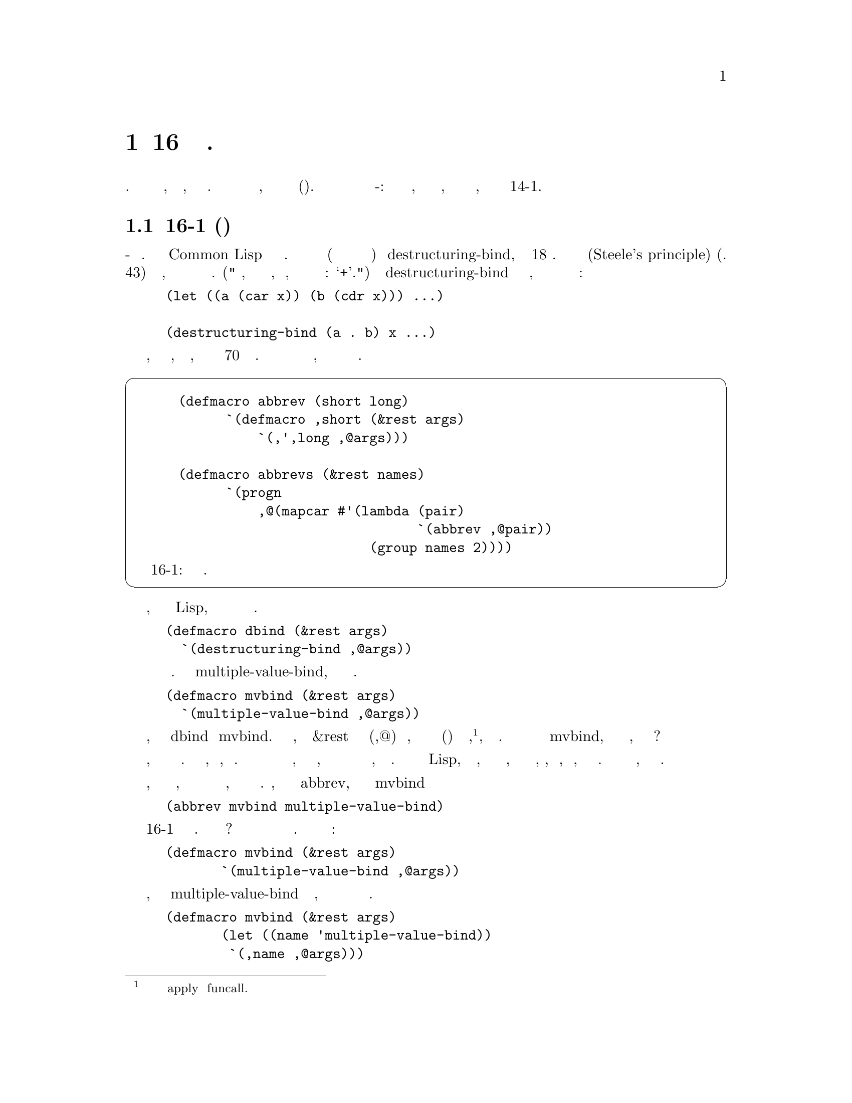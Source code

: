 @node 16 Macro-Defining Macros, 17 Read-Macros, 15 Macros Returning Functions, Top
@comment  node-name,  next,  previous,  up
@chapter 16 Макросы определяющие Макросы.
@cindex 16 Macro-Defining Macros

Шаблоны в коде часто указывают на необходимость в новых абстракциях. Это правило
выполняется так же, как для кода, так и для макросов. Когда несколько макросов имеют
определения подобной формы, мы можем написать макрос для их создания(генерации). 
В этой главе представлены три примера макросов создающих макро-определения: одно
для определения абревиатур, одно для определения макросов доступа, и третье для
определения анафорических макросов, похожих на описанные в Разделе 14-1.

@menu
* 16-1 Abbreviations::          
* 16-2 Properties::             
* Anaphoric Macros::            
@end menu

@node 16-1 Abbreviations, 16-2 Properties, 16 Macro-Defining Macros, 16 Macro-Defining Macros
@comment  node-name,  next,  previous,  up
@section 16-1 Сокращения(Аббревиатуры)
@cindex 16-1 Abbreviations

Самое простое использование макросов - это сокращения. Некоторые операторы
Common Lisp имеют довольно длинные имена. Высокий рейтинг среди них (хотя ни в коем
случе не самое длинное) у destructuring-bind, в котором 18 знаков. Следствие из
принципа Стила(Steele's principle) (стр. 43) заключается в том, что часто используемые
операторы должны иметь более короткие имена. ("Мы думаем, что сложение является
дешевой операцией, отчасти потому, что мы можем записать его одним знаком: `+'.") 
Встроенный макрос destructuring-bind вводит новый уровень абстракции, но фактический
выигрыш в краткости нивелируется его длинным именем:

@lisp
(let ((a (car x)) (b (cdr x))) ...)

(destructuring-bind (a . b) x ...)
@end lisp

Программу, также как и текст, легче всего читать, если она содержит не более 70 знаков
в строке. Мы с самого начала становимся в невыгодное положение, когда длина отдельных
имен составляет четверть этой величины.

@cartouche
@lisp
 (defmacro abbrev (short long)
       `(defmacro ,short (&rest args)
           `(,',long ,@@args)))

 (defmacro abbrevs (&rest names)
       `(progn
           ,@@(mapcar #'(lambda (pair)
                               `(abbrev ,@@pair))
                         (group names 2))))
@end lisp

                  Рисунок 16-1: Автоматическое определение сокращений.
@end cartouche

К счастью, в таком языке как Lisp, вам не нужно жить со всеми этими решениями разработчиков.
Имея определение

@lisp
(defmacro dbind (&rest args)
  `(destructuring-bind ,@@args))
@end lisp

@noindent
вам больше никогда не будет нужно снова использовать длинное имя. Аналогично
для multiple-value-bind, которое длиннее и чаще используется.

@lisp
(defmacro mvbind (&rest args)
  `(multiple-value-bind ,@@args))
@end lisp

Обратите внимание, насколько близки определения dbind и mvbind. 
В самом деле, этой формулы &rest и запятая с собакой(,@@) будет достаточно,
для того чтобы определить макрос сокращения(аббривиатуру) для любой функции,
@footnote{Хотя аббревиатуру нельзя передать в apply или funcall.}, или 
специальной формы. Зачем делать много определений по модели mvbind, когда
у нас есть макросы, которые мы можем использовать?

Чтобы определить макрос определяющий макрос, нам часто нужны вложенные обратные
кавычки. Вложенные обратные кавычки, как известно, трудно понять. В конце концов
с общим случаем мы разберемся, но не стоит ожидать, что мы взглянув на произвольное
выражение в обратных кавычках скажем, что оно выдает. Это не ошибка в Lisp, что это
невозможно, и не ошибка в обозначениях, на которые нельзя просто посмотреть, подобно,
сложному интегралу, и сказать, какое значение он имеет.  Трудность заключается в
самой проблеме, а не в обозначениях.

Однако, как и при поиске интеграла, мы можем разбить анализ обратных кавычек
на маленькие шаги, каждый из которых можно легко проследить. Предположим, мы
хотим написать макрос abbrev, который позволит нам определить mvbind просто
сказав

@lisp
(abbrev mvbind multiple-value-bind)
@end lisp

Рисунок 16-1 содержит определение этого макроса. Как мы его получили? Определение
такого макроса может быть получено из примера расширения. Одним из его
расширений является:

@lisp
(defmacro mvbind (&rest args)
       `(multiple-value-bind ,@@args))
@end lisp

Понять происхождение будет проще, если мы вынем multiple-value-bind из обратных
кавычек, поскольку мы знаем что оно будет аргументом для возможного макроса. Это
дает нам эквивалентное определение

@lisp
(defmacro mvbind (&rest args)
       (let ((name 'multiple-value-bind))
        `(,name ,@@args)))
@end lisp

Теперь мы берем это выражение и превращаем его в шаблон. Мы добавляем к нему
обратную кавычку и заменяем выражения, которые будут изменяться, на переменные.

@lisp
`(defmacro ,short (&rest args)
        (let ((name ',long))
         `(,name ,@@args)))
@end lisp

Последний шаг состоит в том, чтобы упростить это выражение путем замены(подстановки)
вместо name поставить ',long внутри выражения с обратной кавычкой:

@lisp
`(defmacro ,short (&rest args)
        `(,',long ,@@args))
@end lisp

который и даст нам тело макроса определенного на Рисунке 16-1.

Рисунок 16-1 также содержит abbrevs, для случаев, когда мы хотим определить 
несколько сокращений за один раз.

@lisp
(abbrevs dbind destructuring-bind
              mvbind multiple-value-bind
              mvsetq multiple-value-setq)
@end lisp

Пользователь abbrevs не должен вставлять дополнительные скобки, потому что
abbrevs вызывает group (стр. 47) для группировки аргументов по два. Это
вообще хорошая вещь для макросов - избавить пользователей от логически ненужного
ввода скобок и group будет полезна для большинства таких макросов.

@cartouche
@lisp
 (defmacro propmacro (propname)
       `(defmacro ,propname (obj)
           `(get ,obj ',',propname)))

 (defmacro propmacros (&rest props)
       `(progn
           ,@@(mapcar #'(lambda (p) `(propmacro ,p))
                         props)))
@end lisp

                   Рисунок 16-2: Автоматическое определение макросов доступа.
@end cartouche

@node 16-2 Properties, Anaphoric Macros, 16-1 Abbreviations, 16 Macro-Defining Macros
@comment  node-name,  next,  previous,  up
@section 16-2 Свойства
@cindex 16-2 Properties

Lisp предлагает множество способов связать свойства с объектами. Если рассматриваемый
объект может быть представлен как символ, один из самых удобных(хотя и наименее 
эффективных) способов, заключается в использовании списка свойств символа. 
Чтобы описать тот факт, что объект o имеет свойство p, значение которого равно v, 
мы модифицируем список свойств o:

@lisp
(setf (get o p) v)
@end lisp

Итак, чтобы сказать что ball1 имеет красный(red/значение) цвет(color/свойство),
мы говорим:

@lisp
(setf (get 'ball1 'color) 'red)
@end lisp

Если мы будем часто ссылаться на некоторые свойства объектов, мы можем определить
макрос, чтобы получать их:

@lisp
(defmacro color (obj)
   `(get ,obj 'color))
@end lisp

и затем использовать color вместо get:

@example
> (color 'ball1)
RED
@end example

Поскольку вызовы макросов прозрачны для setf (см. Главу 12) мы также можем 
сказать:

@example
> (setf (color 'ball1) 'green)
GREEN
@end example

Такие макросы имеют преимущество в том, что скрывают конкретный способ, которым
программа представляет цвет(color) объекта. Списки свойств медленные: дальнейшие
версии программы могут, для увеличения скорости, представлять свойства, такие как
цвет(color) как поле в структуре, или как запись в хеш-таблице. Когда для получения
данных используется фасад макроса, такого как color, становиться легким, даже в
сравнительно зрелой программе, изменять код самого низкого уровня. Если программа
переключается с использования списков свойств, на использование структур, ничто не
выходит за рамки необходимости изменения макросов доступа; никакой код который
видит только фасад, не должен знать о перестройке, происходящей за ним.

Для свойства weight мы можем определить макрос, аналогичный написанному для
color:

@lisp
(defmacro weight (obj)
  `(get ,obj 'weight))
@end lisp

Подобно сокращениям в предыдущем разделе, определения color и weight почти
одинаковы. Здесь propmacro (Рисунок 16-2) может играть ту же роль, что и
abbrev выше.

Макрос определяющий макросы может быть разработан тем же процессом, что и любой другой
макрос: смотрим на вызов макроса, затем на его предполагаемое расширение, затем выясняем
как превратить первое во второе. Мы хотим

@lisp
(propmacro color)
@end lisp

расширить в

@lisp
(defmacro color (obj)
  `(get ,obj 'color))
@end lisp

Хотя это выражение само по себе является определением макроса defmacro, мы все же
можем создать его из шаблона, заключив его в обратные кавычки и поместив перед
именами параметров запятую вместо экземпляра color. Как и в предыдущем разделе,
мы начинаем с преобразования его таким образом, чтобы вынести все экземпляры
color из под обратных кавычек:

@lisp
(defmacro color (obj)
  (let ((p 'color))
        `(get ,obj ',p)))
@end lisp

Теперь мы идем вперед и делаем шаблон,

@lisp
`(defmacro ,propname (obj)
    (let ((p ',propname))
          `(get ,obj ',p)))
@end lisp

который упрощается до                                                                   

@lisp
`(defmacro ,propname (obj)
       `(get ,obj ',',propname))
@end lisp

Для случаев, когда вся группа  имен свойств должна быть определена как макросы,
есть propmacros (Рисунок 16-2), который расширяется в ряд индивидуальных вызовов
propmacro. Подобно abbrevs, этот скромный кусочек кода на самом деле является
макросом определяющим макросы определяющие макросы(macro-defining-macro-defining).

Хотя в этом разделе рассматриваются списки свойств, техника описанная здесь является
общей. Мы могли бы использовать её для определения макросов доступа к данным, хранящимся
в любой форме.

@node Anaphoric Macros,  , 16-2 Properties, 16 Macro-Defining Macros
@comment  node-name,  next,  previous,  up
@section 16-3 Анафорные Макросы
@cindex 16-3 Anaphoric Macros

Раздел 14-1 дал определения нескольких анафорических макросов. когда вы используете
макрос, подобные  aif или aand, при вычислении некоторых аргументов символ it будет
привязан к значению возвращаемому одним из предыдущих выражений. Так что вместо

@lisp
(let ((res (complicated-query)))
  (if res
           (foo res)))
@end lisp

@noindent
вы можете использовать просто

@lisp
(aif (complicated-query)
         (foo it))
@end lisp

@noindent
и вместо

@lisp
(let ((o (owner x)))
  (and o (let ((a (address o)))
                  (and a (city a)))))
@end lisp

@noindent
просто

@lisp
(aand (owner x) (address it) (city it))
@end lisp

В разделе 14-1 представлены семь анафорических макросов: aif, awhen, awhile, acond,
alambda, ablock, и aand. Эти семь ни в коем случае не являются единственными полезными
анафорическими макросами этого типа. На самом деле, мы можем определить анафорический
вариант любой функции или макроса Common Lisp. Многие из этих макросов будут похожи
на mapcon: редко используемыми, но незаменимыми при необходимости.

Например, мы можем определить a+ так, чтобы и с aand, it всегда был связан со
значением, возвращаемым предыдущим аргументом.  Следующая функция рассчитывает
стоимость обедов в Массачусетсе:

@cartouche
@lisp
 (defmacro a+ (&rest args)
    (a+expand args nil))

 (defun a+expand (args syms)
    (if args
         (let ((sym (gensym)))
            `(let* ((,sym ,(car args))
                         (it ,sym))
                ,(a+expand (cdr args)
                                 (append syms (list sym)))))
         `(+ ,@@syms)))

 (defmacro alist (&rest args)
    (alist-expand args nil))

 (defun alist-expand (args syms)
    (if args
         (let ((sym (gensym)))
            `(let* ((,sym ,(car args))
                         (it ,sym))
                ,(alist-expand (cdr args)
                                 (append syms (list sym)))))
         `(list ,@@syms)))
@end lisp

                   Рисунок 16-3: Определение a+ и alist.
@end cartouche

@lisp
(defun mass-cost (menu-price)
  (a+ menu-price (* it .05) (* it 3)))
@end lisp

Налог на еду в Массачусетсе составляет 5%, и жители часто расчитывают утроенный
налог. По этой формуле, общая стоимость жареных морепродуктов от Dolphin
Seafood будет:

@example
> (mass-cost 7-95)
9-54
@end example

но это включает в себя салат и печный картофель.

Макрос a+, определенный на Рисунке 16-3, основан на рекурсивной функции  a+expand,
генерирующей его расширение. Общая стратегия  a+expand состоит в том, чтобы остаток
списка(cdr) передавался как аргумент в вызов макроса, генерируя последовательность
вложенных выражений let; каждый let оставляет it связанным с другим аргументов, но
также связывает определенный gensym

@cartouche
@lisp
 (defmacro defanaph (name &optional calls)
        (let ((calls (or calls (pop-symbol name))))
         `(defmacro ,name (&rest args)
             (anaphex args (list ',calls)))))

 (defun anaphex (args expr)
       (if args
            (let ((sym (gensym)))
               `(let* ((,sym ,(car args))
                         (it ,sym))
                   ,(anaphex (cdr args)
                                (append expr (list sym)))))
            expr))

 (defun pop-symbol (sym)
       (intern (subseq (symbol-name sym) 1)))
@end lisp

               Рисунок 16-4: Автоматическое определение анафорических макросов.
@end cartouche

с каждым аргументом. Функция расширения накапливает список этих gensyms, и когда он
достигает конца списка аргументов, она возвращает выражение + с gensyms в качестве
аргументов. Итак, выражение

@lisp
(a+ menu-price (* it .05) (* it 3))
@end lisp

дает расширение макроса:

@lisp
(let* ((#:g2 menu-price) (it #:g2))
  (let* ((#:g3 (* it 0-05)) (it #:g3))
        (let* ((#:g4 (* it 3)) (it #:g4))
           (+ #:g2 #:g3 #:g4))))
@end lisp

       Рисунок 16-3 также содержит аналогичное определение alist:

@example
> (alist 1 (+ 2 it) (+ 2 it))
(1 3 5)
@end example

Еща раз, определения a+ и alist почти идентичны. Если мы хотим, определить больше
макросов подобных этим, они также будут в основном дублировать их код. Зачем?
Разве у нас нет программ для их создания? Макрос defanaph на Рисунке 16-4 будет
это делать. С defanaph, определение a+ и alist также просто как

@lisp
(defanaph a+)
(defanaph alist)
@end lisp

Расширения a+ и alist определенные таким образом, будут идентичны расширениям
сделанным с помощью кода на Рисунке 16-3. Макрос defanaph создающий макро 
определение создаст анафорический вариант чего-либо, чьи аргументы вычисляются
в соответствии с обычным правилом вычисления для функций. То есть, defanaph будет
работать на чем угодно, чьи аргументы все вычисляются и вычисляются с лева на 
право. Так что вы не можете использовать эту версию defanaph для определения
aif или awhile, но вы можете использовать ее для определения анафорного варианта
любой функции.

    Как a+ вызывает a+expand для создания своего расширения, defanaph определяет
макрос, который вызовет anaphex что бы сделать тоже самое. Общий расширитель 
anaphex отличается от a+expand только получением как аргумента имени функции,
которое должно появиться в конце расширения. Фактически, a+ теперь можно
определить:

@lisp
(defmacro a+ (&rest args)
  (anaphex args '(+)))
@end lisp

Ни для anaphex, ни для a+expand нет необходимости в определении их как отдельных
функций: anaphex мог быть определен с помощью labels или alambda внутри defanaph.
Генераторы расширения здесь разбиты на отдельные функции только лишь для ясности.

По умолчанию, defanaph определяет, что вызывать при расширении откинув первую
букву (предположительно a(анафор)) из своего первого аргумента. (Эту операцию
выполняет pop-symbol.) Если пользователь предпочитает указать альтернативное
имя, он может быть передан в качестве необязательного аргумента. Хотя defanaph
может может создавать анафорические варианты всех функций и некоторых макросов,
он накладывает некоторые досадные ограничения:

@enumerate
@item
Он работает только для операторов, все аргументы которых вычисляются.
@item
В разложении макроса it всегда связывается с последовательными аргументами. А в
некоторых случаях - например в awhen - мы хотим, чтобы it оставалось связанным
со значением первого аргумента.
@item
Он не будет работать для такого макроса как setf, который ожидает обобщенную
переменную в качестве первого аргумента.
@end enumerate

Давайте рассмотрим, как снять некоторые из этих ограничений. Часть первой проблемы
может быть решена путем решения второй. Чтобы создать расширение для макроса подобного
aif нам нужна модифицированная версяи anaphex, которая заменяет только первый аргумент
в вызове макроса:

@lisp
(defun anaphex2 (op args)
  `(let ((it ,(car args)))
        (,op it ,@@(cdr args))))
@end lisp

Эта не рекурсивная версия anaphex не должна гарантировать, что разложение макроса
будет связывать it с результатами вычисления последовательных аргументов макроса,
чтобы он мог генерировать расширение, которое не обязательно вычисляет все аргументы
указванные в вызове макроса. Только первый аргумент должен быть вычислен, чтобы 
связать it с его значением. Так aif может быть определен как:

@lisp
(defmacro aif (&rest args)
       (anaphex2 'if args))
@end lisp

Это определение будет отличаться от оригинала на странице 191 только в том месте
где оно будет выдавать жалобу, если в aif будет переадано неправильное количество
аргументов; для корректного вызова макроса, эти два определения создают идентичные
расширения.

Третья проблема, которая заключается в том, что defanaph не будет работать с
обобщенными переменными, может быть решена с помощью использования в расширении
функции _f (стр. 173). Операторы, такие как setf, могут быть обработаны
вариантом anaphex2 определяемым следующим образом:

@lisp
(defun anaphex3 (op args)
       `(_f (lambda (it) (,op it ,@@(cdr args))) ,(car args)))
@end lisp

Этот расширитель предполагает, что вызов макроса будет иметь один или несколько
аргументов, первый из которых будет обобщенной переменной. Используя его мы можем
определить asetf таким образом:

@lisp
(defmacro asetf (&rest args)
       (anaphex3 'setf args))
@end lisp

На Рисунке 16-5 показаны все три функции расширители, объединенные под управлением
одного макроса, нового defanaph. Пользователь сообщает тип требуемого расширения 
макроса с помощью необязательного параметра, ключевого слова, котоый указывает
правило вычисления, которое будет использоваться аргументов в вызове макроса. Если
этот параметр является:

:all (по умолчанию) расширение макроса будет идти по модели alist. Все аргументы в
         вызове макроса будут вычислены, причем it всегда будет связан со значением
         предыдущего аргумента.

:first расширение макроса будет происходит по модели aif. Только первый аргумент 
         будет обязательно вычислен и it будет связано с его значением.

:place  разложение будет идти по модели asetf. Первый аргумент будет рассматриваться как
         обобщенная переменная и  it будет связан с её первоначальным значением.

Используя новый defanaph, некоторые из предыдущих примеров будут определены 
следующим образом:

@cartouche
@lisp
 (defmacro defanaph (name &optional &key calls (rule :all))
    (let* ((opname (or calls (pop-symbol name)))
             (body (case rule
                        (:all       `(anaphex1 args '(,opname)))
                        (:first `(anaphex2 ',opname args))
                        (:place `(anaphex3 ',opname args)))))
        `(defmacro ,name (&rest args)
           ,body)))

 (defun anaphex1 (args call)
    (if args
         (let ((sym (gensym)))
            `(let* ((,sym ,(car args))
                       (it ,sym))
                ,(anaphex1 (cdr args)
                                 (append call (list sym)))))
         call))

 (defun anaphex2 (op args)
    `(let ((it ,(car args))) (,op it ,@@(cdr args))))

 (defun anaphex3 (op args)
    `(_f (lambda (it) (,op it ,@@(cdr args))) ,(car args)))
@end lisp

                     Рисунок 16-5: Более общий defanaph.
@end cartouche

@lisp
(defanaph alist)
(defanaph aif :rule :first)
(defanaph asetf :rule :place)
@end lisp

Одним из преимуществ asetf явтяется то, что он позволяет определить большой класс
макросов на обобщенных переменных, не беспокоясь о множественном вычислении.
Например, мы можем определить incf как:

@lisp
(defmacro incf (place &optional (val 1))
  `(asetf ,place (+ it ,val)))
@end lisp

@noindent
и описать pull (стр. 173) как:

@lisp
(defmacro pull (obj place &rest args)
  `(asetf ,place (delete ,obj it ,@@args)))
@end lisp